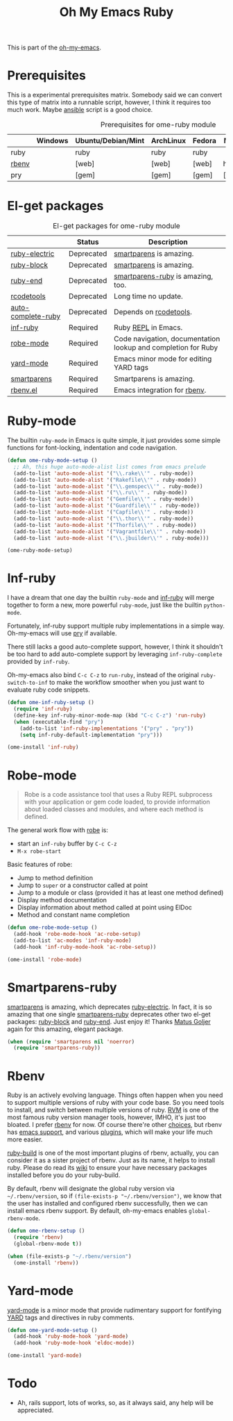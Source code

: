 #+TITLE: Oh My Emacs Ruby
#+OPTIONS: toc:2 num:nil ^:nil

This is part of the [[https://github.com/xiaohanyu/oh-my-emacs][oh-my-emacs]].

* Prerequisites
  :PROPERTIES:
  :CUSTOM_ID: ruby-prerequisites
  :END:

This is a experimental prerequisites matrix. Somebody said we can convert this
type of matrix into a runnable script, however, I think it requires too much
work. Maybe [[http://www.ansibleworks.com/][ansible]] script is a good choice.

#+NAME: ruby-prerequisites-matrix
#+CAPTION: Prerequisites for ome-ruby module
|       | Windows | Ubuntu/Debian/Mint | ArchLinux | Fedora | Mac OS X | Mandatory? |
|-------+---------+--------------------+-----------+--------+----------+------------|
| ruby  |         | ruby               | ruby      | ruby   |          | Yes        |
| [[https://github.com/sstephenson/rbenv][rbenv]] |         | [web]              | [web]     | [web]  | homebrew | Yes        |
| pry   |         | [gem]              | [gem]     | [gem]  | [gem]    | No         |

* El-get packages
  :PROPERTIES:
  :CUSTOM_ID: ruby-el-get-packages
  :END:

#+NAME: ruby-el-get-packages
#+CAPTION: El-get packages for ome-ruby module
|                    | Status     | Description                                                   |
|--------------------+------------+---------------------------------------------------------------|
| [[https://github.com/qoobaa/ruby-electric][ruby-electric]]      | Deprecated | [[https://github.com/Fuco1/smartparens][smartparens]] is amazing.                                       |
| [[https://github.com/adolfosousa/ruby-block.el][ruby-block]]         | Deprecated | [[https://github.com/Fuco1/smartparens][smartparens]] is amazing.                                       |
| [[https://github.com/rejeep/ruby-end][ruby-end]]           | Deprecated | [[https://github.com/Fuco1/smartparens/blob/master/smartparens-ruby.el][smartparens-ruby]] is amazing, too.                             |
| [[http://rubygems.org/gems/rcodetools][rcodetools]]         | Deprecated | Long time no update.                                          |
| [[http://www.cx4a.org/pub/auto-complete-ruby.el][auto-complete-ruby]] | Deprecated | Depends on [[http://rubygems.org/gems/rcodetools][rcodetools]].                                        |
| [[https://github.com/nonsequitur/inf-ruby][inf-ruby]]           | Required   | Ruby [[http://en.wikipedia.org/wiki/Read%25E2%2580%2593eval%25E2%2580%2593print_loop][REPL]] in Emacs.                                           |
| [[https://github.com/dgutov/robe][robe-mode]]          | Required   | Code navigation, documentation lookup and completion for Ruby |
| [[https://github.com/pd/yard-mode.el][yard-mode]]          | Required   | Emacs minor mode for editing YARD tags                        |
| [[https://github.com/Fuco1/smartparens][smartparens]]        | Required   | Smartparens is amazing.                                       |
| [[https://github.com/senny/rbenv.el][rbenv.el]]           | Required   | Emacs integration for [[https://github.com/sstephenson/rbenv][rbenv]].                                  |

* Ruby-mode
  :PROPERTIES:
  :CUSTOM_ID: ruby-mode
  :END:

The builtin =ruby-mode= in Emacs is quite simple, it just provides some simple
functions for font-locking, indentation and code navigation.

#+NAME: ruby-mode
#+BEGIN_SRC emacs-lisp
(defun ome-ruby-mode-setup ()
  ;; Ah, this huge auto-mode-alist list comes from emacs prelude
  (add-to-list 'auto-mode-alist '("\\.rake\\'" . ruby-mode))
  (add-to-list 'auto-mode-alist '("Rakefile\\'" . ruby-mode))
  (add-to-list 'auto-mode-alist '("\\.gemspec\\'" . ruby-mode))
  (add-to-list 'auto-mode-alist '("\\.ru\\'" . ruby-mode))
  (add-to-list 'auto-mode-alist '("Gemfile\\'" . ruby-mode))
  (add-to-list 'auto-mode-alist '("Guardfile\\'" . ruby-mode))
  (add-to-list 'auto-mode-alist '("Capfile\\'" . ruby-mode))
  (add-to-list 'auto-mode-alist '("\\.thor\\'" . ruby-mode))
  (add-to-list 'auto-mode-alist '("Thorfile\\'" . ruby-mode))
  (add-to-list 'auto-mode-alist '("Vagrantfile\\'" . ruby-mode))
  (add-to-list 'auto-mode-alist '("\\.jbuilder\\'" . ruby-mode)))

(ome-ruby-mode-setup)
#+END_SRC

* Inf-ruby
  :PROPERTIES:
  :CUSTOM_ID: inf-ruby
  :END:

I have a dream that one day the builtin =ruby-mode= and [[https://github.com/nonsequitur/inf-ruby][inf-ruby]] will merge
together to form a new, more powerful =ruby-mode=, just like the builtin
=python-mode=.

Fortunately, inf-ruby support multiple ruby implementations in a simple
way. Oh-my-emacs will use [[http://pryrepl.org/][pry]] if available.

There still lacks a good auto-complete support, however, I think it shouldn't
be too hard to add auto-complete support by leveraging =inf-ruby-complete=
provided by =inf-ruby=.

Oh-my-emacs also bind =C-c C-z= to =run-ruby=, instead of the original
=ruby-switch-to-inf= to make the workflow smoother when you just want to
evaluate ruby code snippets.

#+NAME: inf-ruby
#+BEGIN_SRC emacs-lisp
(defun ome-inf-ruby-setup ()
  (require 'inf-ruby)
  (define-key inf-ruby-minor-mode-map (kbd "C-c C-z") 'run-ruby)
  (when (executable-find "pry")
    (add-to-list 'inf-ruby-implementations '("pry" . "pry"))
    (setq inf-ruby-default-implementation "pry")))

(ome-install 'inf-ruby)
#+END_SRC

* Robe-mode
  :PROPERTIES:
  :CUSTOM_ID: robe-mode
  :END:

#+BEGIN_QUOTE
Robe is a code assistance tool that uses a Ruby REPL subprocess with your
application or gem code loaded, to provide information about loaded classes and
modules, and where each method is defined.
#+END_QUOTE

The general work flow with [[https://github.com/dgutov/robe][robe]] is:
- start an =inf-ruby= buffer by =C-c C-z=
- =M-x robe-start=

Basic features of robe:
- Jump to method definition
- Jump to =super= or a constructor called at point
- Jump to a module or class (provided it has at least one method defined)
- Display method documentation
- Display information about method called at point using ElDoc
- Method and constant name completion

#+NAME: robe-mode
#+BEGIN_SRC emacs-lisp
(defun ome-robe-mode-setup ()
  (add-hook 'robe-mode-hook 'ac-robe-setup)
  (add-to-list 'ac-modes 'inf-ruby-mode)
  (add-hook 'inf-ruby-mode-hook 'ac-robe-setup))

(ome-install 'robe-mode)
#+END_SRC

* Smartparens-ruby
  :PROPERTIES:
  :CUSTOM_ID: smartparens-ruby
  :END:

[[https://github.com/Fuco1/smartparens][smartparens]] is amazing, which deprecates [[https://github.com/qoobaa/ruby-electric][ruby-electric]]. In fact, it is so
amazing that one single [[https://github.com/Fuco1/smartparens/blob/master/smartparens-ruby][smartparens-ruby]] deprecates other two el-get packages:
[[https://github.com/adolfosousa/ruby-block.el][ruby-block]] and [[https://github.com/rejeep/ruby-end][ruby-end]]. Just enjoy it! Thanks [[https://github.com/Fuco1/smartparens/blob/master/smartparens-ruby][Matus Goljer]] again for this
amazing, elegant package.

#+NAME: smartparens-ruby
#+BEGIN_SRC emacs-lisp
(when (require 'smartparens nil 'noerror)
  (require 'smartparens-ruby))
#+END_SRC

* Rbenv
  :PROPERTIES:
  :CUSTOM_ID: rbenv
  :END:

Ruby is an actively evolving language. Things often happen when you need to
support multiple versions of ruby with your code base. So you need tools to
install, and switch between multiple versions of ruby. [[http://rvm.io/][RVM]] is one of the most
famous ruby version manager tools, however, IMHO, it's just too bloated. I
prefer [[https://github.com/sstephenson/rbenv][rbenv]] for now. Of course there're other [[https://github.com/postmodern/chruby#alternatives][choices]], but rbenv has [[https://github.com/senny/rbenv.el][emacs
support]], and various [[https://github.com/sstephenson/rbenv/wiki/Plugins][plugins]], which will make your life much more easier.

[[https://github.com/sstephenson/ruby-build][ruby-build]] is one of the most important plugins of rbenv, actually, you can
consider it as a sister project of rbenv. Just as its name, it helps to install
ruby. Please do read its [[https://github.com/sstephenson/ruby-build/wiki][wiki]] to ensure your have necessary packages installed
before you do your ruby-build.

By default, rbenv will designate the global ruby version via
=~/.rbenv/version=, so if =(file-exists-p "~/.rbenv/version")=, we know that
the user has installed and configured rbenv successfully, then we can install
emacs rbenv support. By default, oh-my-emacs enables =global-rbenv-mode=.

#+NAME: rbenv
#+BEGIN_SRC emacs-lisp
(defun ome-rbenv-setup ()
  (require 'rbenv)
  (global-rbenv-mode t))

(when (file-exists-p "~/.rbenv/version")
  (ome-install 'rbenv))
#+END_SRC

* Yard-mode
  :PROPERTIES:
  :CUSTOM_ID: yard-mode
  :END:

[[https://github.com/pd/yard-mode.el][yard-mode]] is a minor mode that provide rudimentary support for fontifying [[http://yardoc.org/][YARD]]
tags and directives in ruby comments.

#+NAME: yard-mode
#+BEGIN_SRC emacs-lisp
(defun ome-yard-mode-setup ()
  (add-hook 'ruby-mode-hook 'yard-mode)
  (add-hook 'ruby-mode-hook 'eldoc-mode))

(ome-install 'yard-mode)
#+END_SRC

* Todo
- Ah, rails support, lots of works, so, as it always said, any help will be
  appreciated.

